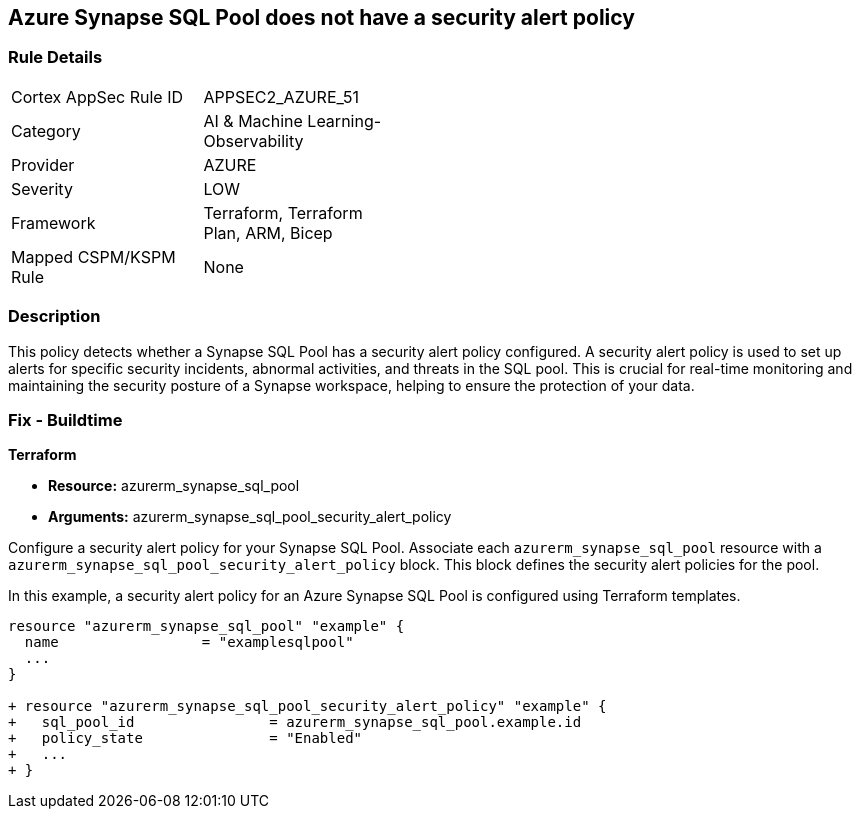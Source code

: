 == Azure Synapse SQL Pool does not have a security alert policy

=== Rule Details

[width=45%]
|===
|Cortex AppSec Rule ID |APPSEC2_AZURE_51
|Category |AI & Machine Learning-Observability
|Provider |AZURE
|Severity |LOW
|Framework |Terraform, Terraform Plan, ARM, Bicep
|Mapped CSPM/KSPM Rule |None
|===


=== Description

This policy detects whether a Synapse SQL Pool has a security alert policy configured. A security alert policy is used to set up alerts for specific security incidents, abnormal activities, and threats in the SQL pool. This is crucial for real-time monitoring and maintaining the security posture of a Synapse workspace, helping to ensure the protection of your data.

=== Fix - Buildtime

*Terraform*

* *Resource:* azurerm_synapse_sql_pool
* *Arguments:* azurerm_synapse_sql_pool_security_alert_policy

Configure a security alert policy for your Synapse SQL Pool. Associate each `azurerm_synapse_sql_pool` resource with a `azurerm_synapse_sql_pool_security_alert_policy` block. This block defines the security alert policies for the pool.

In this example, a security alert policy for an Azure Synapse SQL Pool is configured using Terraform templates.

[source,go]
----
resource "azurerm_synapse_sql_pool" "example" {
  name                 = "examplesqlpool"
  ...
}

+ resource "azurerm_synapse_sql_pool_security_alert_policy" "example" {
+   sql_pool_id                = azurerm_synapse_sql_pool.example.id
+   policy_state               = "Enabled"
+   ...
+ }
----
